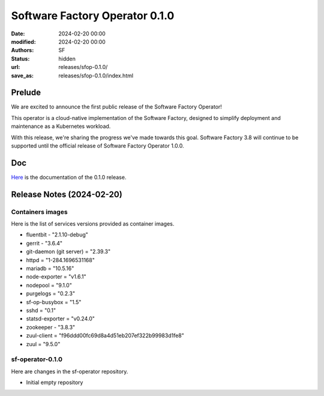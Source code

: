 Software Factory Operator 0.1.0
###############################

:date: 2024-02-20 00:00
:modified: 2024-02-20 00:00
:authors: SF
:status: hidden
:url: releases/sfop-0.1.0/
:save_as: releases/sfop-0.1.0/index.html

Prelude
-------

We are excited to announce the first public release of the Software Factory Operator!

This operator is a cloud-native implementation of the Software Factory, designed to simplify deployment and maintenance as a Kubernetes workload.

With this release, we're sharing the progress we've made towards this goal. Software Factory 3.8 will continue to be supported until the official release of Software Factory Operator 1.0.0.

Doc
---

Here_ is the documentation of the 0.1.0 release.

.. _Here: https://softwarefactory-project.github.io/sf-operator/

Release Notes (2024-02-20)
--------------------------

Containers images
~~~~~~~~~~~~~~~~~

Here is the list of services versions provided as container images.

- fluentbit - "2.1.10-debug"
- gerrit - "3.6.4"
- git-daemon (git server) = "2.39.3"
- httpd = "1-284.1696531168"
- mariadb = "10.5.16"
- node-exporter = "v1.6.1"
- nodepool = "9.1.0"
- purgelogs = "0.2.3"
- sf-op-busybox = "1.5"
- sshd = "0.1"
- statsd-exporter = "v0.24.0"
- zookeeper - "3.8.3"
- zuul-client = "f96ddd00fc69d8a4d51eb207ef322b99983d1fe8"
- zuul = "9.5.0"

sf-operator-0.1.0
~~~~~~~~~~~~~~~~~

Here are changes in the sf-operator repository.

- Initial empty repository

